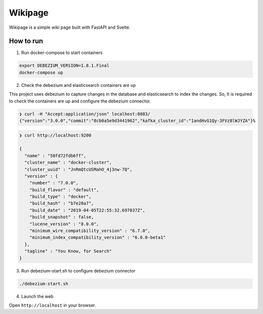 ========
Wikipage
========

Wikipage is a simple wiki page built with FastAPI and Svelte.

How to run
==========

1. Run docker-compose to start containers

.. code:: bash

    export DEBEZIUM_VERSION=1.8.1.Final
    docker-compose up

2. Check the debezium and elasticsearch containers are up

This project uses debezium to capture changes in the database and elasticsearch to index the changes.
So, It is required to check the containers are up and configure the debezium connector.

.. code:: bash

    ❯ curl -H "Accept:application/json" localhost:8083/
    {"version":"3.0.0","commit":"8cb0a5e9d3441962","kafka_cluster_id":"1andHvG1Qy-3FVz8lWJYZA"}%

.. code:: bash

    ❯ curl http://localhost:9200

    {
      "name" : "50fd72fdb6ff",
      "cluster_name" : "docker-cluster",
      "cluster_uuid" : "JnRmQtcUSMahO_4j3nw-7Q",
      "version" : {
        "number" : "7.0.0",
        "build_flavor" : "default",
        "build_type" : "docker",
        "build_hash" : "b7e28a7",
        "build_date" : "2019-04-05T22:55:32.697037Z",
        "build_snapshot" : false,
        "lucene_version" : "8.0.0",
        "minimum_wire_compatibility_version" : "6.7.0",
        "minimum_index_compatibility_version" : "6.0.0-beta1"
      },
      "tagline" : "You Know, for Search"
    }

3. Run debezium-start.sh to configure debezium connector

.. code:: bash

    ./debezium-start.sh

4. Launch the web

Open ``http://localhost`` in your browser.
